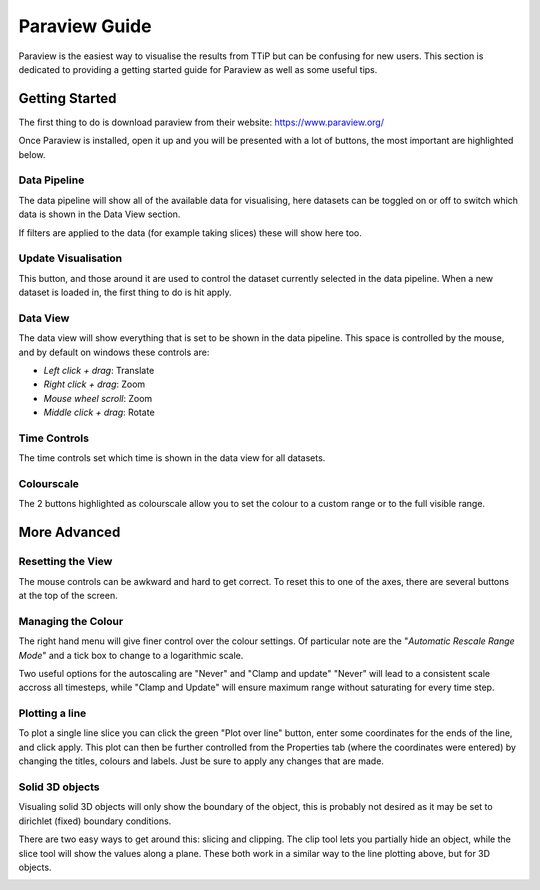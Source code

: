 .. _paraview_tips:

Paraview Guide
==============

Paraview is the easiest way to visualise the results from TTiP but can be
confusing for new users. This section is dedicated to providing a getting
started guide for Paraview as well as some useful tips.

Getting Started
^^^^^^^^^^^^^^^

The first thing to do is download paraview from their website:
https://www.paraview.org/

Once Paraview is installed, open it up and you will be presented with a lot of
buttons, the most important are highlighted below.

.. image:: ../images/paraview_description.png

Data Pipeline
-------------

The data pipeline will show all of the available data for visualising,
here datasets can be toggled on or off to switch which data is shown in the
Data View section.

If filters are applied to the data (for example taking slices) these will show
here too.

Update Visualisation
--------------------
This button, and those around it are used to control the dataset currently
selected in the data pipeline. When a new dataset is loaded in, the first thing
to do is hit apply.

Data View
---------
The data view will show everything that is set to be shown in the data pipeline.
This space is controlled by the mouse, and by default on windows these controls
are:

- *Left click + drag*: Translate
- *Right click + drag*: Zoom
- *Mouse wheel scroll*: Zoom
- *Middle click + drag*: Rotate

Time Controls
-------------
The time controls set which time is shown in the data view for all datasets.

Colourscale
-----------
The 2 buttons highlighted as colourscale allow you to set the colour to
a custom range or to the full visible range.

More Advanced
^^^^^^^^^^^^^

Resetting the View
------------------
The mouse controls can be awkward and hard to get correct. To reset this to one
of the axes, there are several buttons at the top of the screen.

.. image:: ../images/paraview_axes.png

Managing the Colour
-------------------
The right hand menu will give finer control over the colour settings.
Of particular note are the "*Automatic Rescale Range Mode*" and a
tick box to change to a logarithmic scale.

Two useful options for the autoscaling are "Never" and "Clamp and update"
"Never" will lead to a consistent scale accross all timesteps, while
"Clamp and Update" will ensure maximum range without saturating for every time
step.

.. image:: ../images/paraview_colour.png

Plotting a line
---------------
To plot a single line slice you can click the green "Plot over line" button,
enter some coordinates for the ends of the line, and click apply.
This plot can then be further controlled from the Properties tab (where the
coordinates were entered) by changing the titles, colours and labels.
Just be sure to apply any changes that are made.

.. image:: ../images/paraview_plot_line.png

Solid 3D objects
----------------
Visualing solid 3D objects will only show the boundary of the object, this
is probably not desired as it may be set to dirichlet (fixed) boundary conditions.

There are two easy ways to get around this: slicing and clipping.
The clip tool lets you partially hide an object, while the slice tool will
show the values along a plane. These both work in a similar way to the
line plotting above, but for 3D objects.

.. image:: ../images/paraview_clip.png
